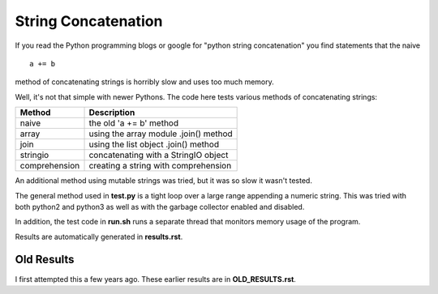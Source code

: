 String Concatenation
====================

If you read the Python programming blogs or google for
"python string concatenation" you find statements that the naive

::

    a += b

method of concatenating strings is horribly slow and uses too much memory.

Well, it's not that simple with newer Pythons. The code here tests various
methods of concatenating strings:

=============  =====================================
Method         Description
=============  =====================================
naive          the old 'a += b' method
array          using the array module .join() method
join           using the list object .join() method
stringio       concatenating with a StringIO object
comprehension  creating a string with comprehension
=============  =====================================

An additional method using mutable strings was tried, but it was so slow it
wasn't tested.

The general method used in **test.py** is a tight loop over a large range
appending a numeric string.  This was tried with both python2 and python3
as well as with the garbage collector enabled and disabled.

In addition, the test code in **run.sh** runs a separate thread that monitors
memory usage of the program.

Results are automatically generated in **results.rst**.

Old Results
-----------

I first attempted this a few years ago.  These earlier results are in
**OLD_RESULTS.rst**.
